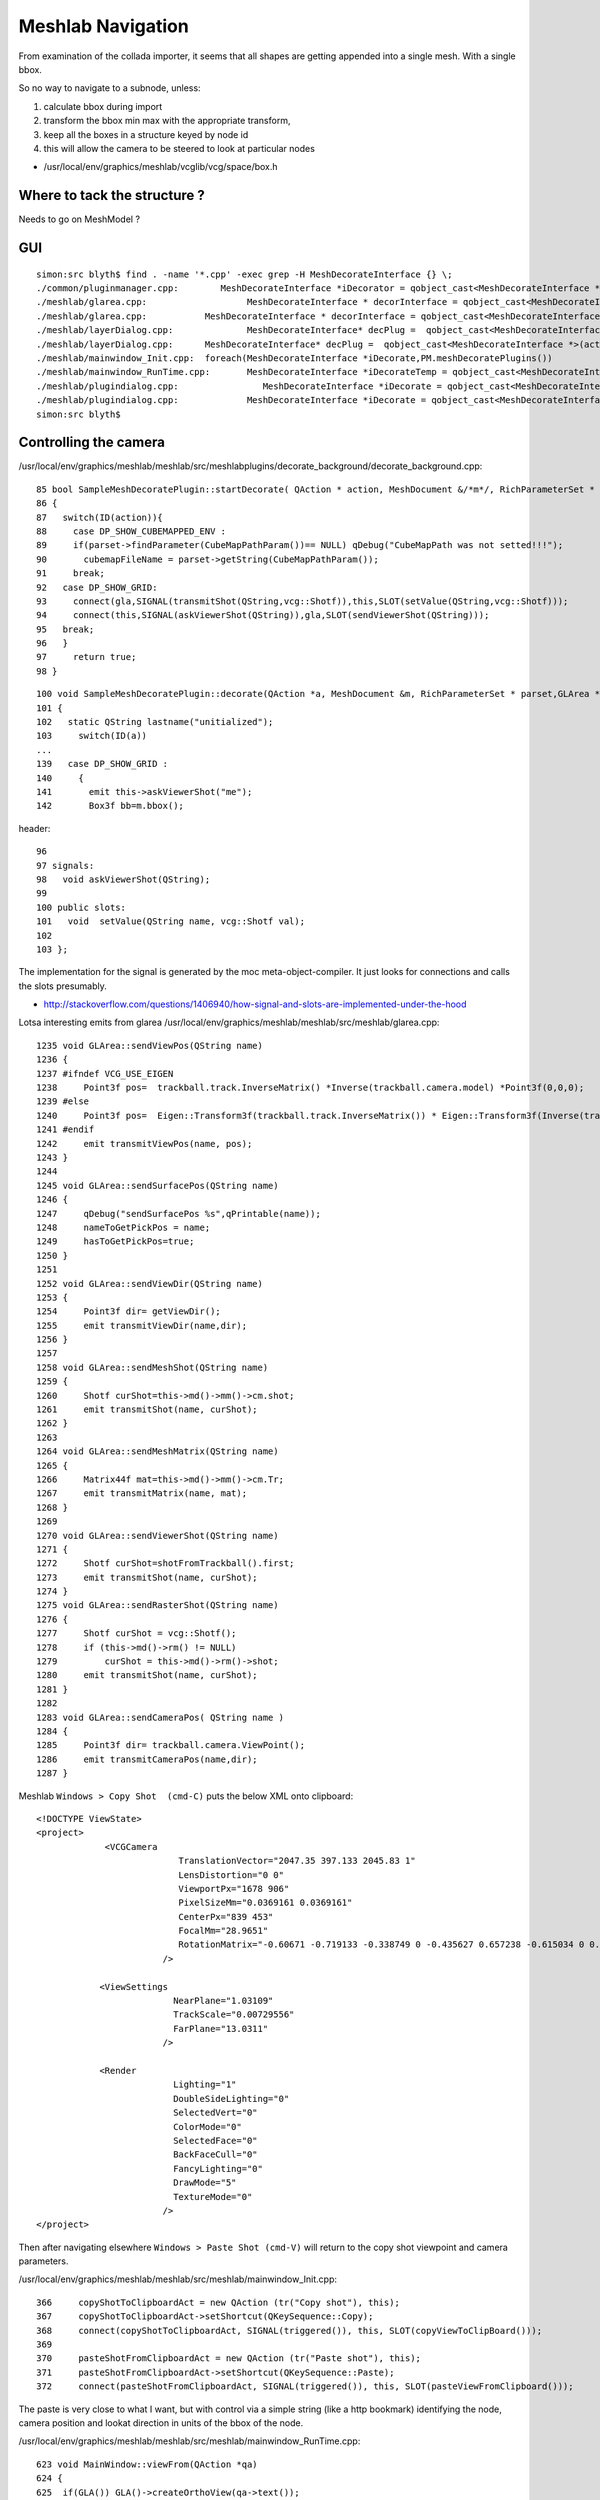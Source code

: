 Meshlab Navigation
=====================

From examination of the collada importer, it seems that 
all shapes are getting appended into a single mesh. With 
a single bbox.

So no way to navigate to a subnode, unless:

#. calculate bbox during import 
#. transform the bbox min max with the appropriate transform, 
#. keep all the boxes in a structure keyed by node id

#. this will allow the camera to be steered to look at particular nodes

* /usr/local/env/graphics/meshlab/vcglib/vcg/space/box.h


Where to tack the structure ?
-------------------------------

Needs to go on MeshModel ?


GUI
-----
::

    simon:src blyth$ find . -name '*.cpp' -exec grep -H MeshDecorateInterface {} \;
    ./common/pluginmanager.cpp:        MeshDecorateInterface *iDecorator = qobject_cast<MeshDecorateInterface *>(plugin);
    ./meshlab/glarea.cpp:                   MeshDecorateInterface * decorInterface = qobject_cast<MeshDecorateInterface *>(p->parent());
    ./meshlab/glarea.cpp:           MeshDecorateInterface * decorInterface = qobject_cast<MeshDecorateInterface *>(p->parent());
    ./meshlab/layerDialog.cpp:              MeshDecorateInterface* decPlug =  qobject_cast<MeshDecorateInterface *>(decList[ii]->parent());
    ./meshlab/layerDialog.cpp:      MeshDecorateInterface* decPlug =  qobject_cast<MeshDecorateInterface *>(act->parent());
    ./meshlab/mainwindow_Init.cpp:  foreach(MeshDecorateInterface *iDecorate,PM.meshDecoratePlugins())
    ./meshlab/mainwindow_RunTime.cpp:       MeshDecorateInterface *iDecorateTemp = qobject_cast<MeshDecorateInterface *>(action->parent());
    ./meshlab/plugindialog.cpp:                MeshDecorateInterface *iDecorate = qobject_cast<MeshDecorateInterface *>(plugin);
    ./meshlab/plugindialog.cpp:             MeshDecorateInterface *iDecorate = qobject_cast<MeshDecorateInterface *>(plugin);
    simon:src blyth$ 


Controlling the camera
------------------------

/usr/local/env/graphics/meshlab/meshlab/src/meshlabplugins/decorate_background/decorate_background.cpp::

     85 bool SampleMeshDecoratePlugin::startDecorate( QAction * action, MeshDocument &/*m*/, RichParameterSet * parset, GLArea * gla)
     86 {
     87   switch(ID(action)){
     88     case DP_SHOW_CUBEMAPPED_ENV :
     89     if(parset->findParameter(CubeMapPathParam())== NULL) qDebug("CubeMapPath was not setted!!!");
     90       cubemapFileName = parset->getString(CubeMapPathParam());
     91     break;
     92   case DP_SHOW_GRID:
     93     connect(gla,SIGNAL(transmitShot(QString,vcg::Shotf)),this,SLOT(setValue(QString,vcg::Shotf)));
     94     connect(this,SIGNAL(askViewerShot(QString)),gla,SLOT(sendViewerShot(QString)));
     95   break;
     96   }
     97     return true;
     98 }

::

    100 void SampleMeshDecoratePlugin::decorate(QAction *a, MeshDocument &m, RichParameterSet * parset,GLArea *gla, QPainter * )
    101 {
    102   static QString lastname("unitialized");
    103     switch(ID(a))
    ...
    139   case DP_SHOW_GRID :
    140     {
    141       emit this->askViewerShot("me");
    142       Box3f bb=m.bbox();


header::

     96 
     97 signals:
     98   void askViewerShot(QString);
     99 
     100 public slots:
     101   void  setValue(QString name, vcg::Shotf val);
     102 
     103 };


The implementation for the signal is generated by the moc meta-object-compiler. It just looks for connections
and calls the slots presumably.

* http://stackoverflow.com/questions/1406940/how-signal-and-slots-are-implemented-under-the-hood


Lotsa interesting emits from glarea /usr/local/env/graphics/meshlab/meshlab/src/meshlab/glarea.cpp::

    1235 void GLArea::sendViewPos(QString name)
    1236 {
    1237 #ifndef VCG_USE_EIGEN
    1238     Point3f pos=  trackball.track.InverseMatrix() *Inverse(trackball.camera.model) *Point3f(0,0,0);
    1239 #else
    1240     Point3f pos=  Eigen::Transform3f(trackball.track.InverseMatrix()) * Eigen::Transform3f(Inverse(trackball.camera.model)).translation();
    1241 #endif
    1242     emit transmitViewPos(name, pos);
    1243 }
    1244 
    1245 void GLArea::sendSurfacePos(QString name)
    1246 {
    1247     qDebug("sendSurfacePos %s",qPrintable(name));
    1248     nameToGetPickPos = name;
    1249     hasToGetPickPos=true;
    1250 }
    1251 
    1252 void GLArea::sendViewDir(QString name)
    1253 {
    1254     Point3f dir= getViewDir();
    1255     emit transmitViewDir(name,dir);
    1256 }
    1257 
    1258 void GLArea::sendMeshShot(QString name)
    1259 {
    1260     Shotf curShot=this->md()->mm()->cm.shot;
    1261     emit transmitShot(name, curShot);
    1262 }
    1263 
    1264 void GLArea::sendMeshMatrix(QString name)
    1265 {
    1266     Matrix44f mat=this->md()->mm()->cm.Tr;
    1267     emit transmitMatrix(name, mat);
    1268 }
    1269 
    1270 void GLArea::sendViewerShot(QString name)
    1271 {
    1272     Shotf curShot=shotFromTrackball().first;
    1273     emit transmitShot(name, curShot);
    1274 }
    1275 void GLArea::sendRasterShot(QString name)
    1276 {
    1277     Shotf curShot = vcg::Shotf();
    1278     if (this->md()->rm() != NULL)
    1279         curShot = this->md()->rm()->shot;
    1280     emit transmitShot(name, curShot);
    1281 }
    1282 
    1283 void GLArea::sendCameraPos( QString name )
    1284 {
    1285     Point3f dir= trackball.camera.ViewPoint();
    1286     emit transmitCameraPos(name,dir);
    1287 }



Meshlab ``Windows > Copy Shot  (cmd-C)`` puts the below XML onto clipboard::

    <!DOCTYPE ViewState>
    <project>
                 <VCGCamera    
                               TranslationVector="2047.35 397.133 2045.83 1" 
                               LensDistortion="0 0" 
                               ViewportPx="1678 906" 
                               PixelSizeMm="0.0369161 0.0369161" 
                               CenterPx="839 453" 
                               FocalMm="28.9651" 
                               RotationMatrix="-0.60671 -0.719133 -0.338749 0 -0.435627 0.657238 -0.615034 0 0.66493 -0.225579 -0.712027 0 0 0 0 1 "
                            />

                <ViewSettings 
                              NearPlane="1.03109" 
                              TrackScale="0.00729556" 
                              FarPlane="13.0311" 
                            />

                <Render 
                              Lighting="1" 
                              DoubleSideLighting="0" 
                              SelectedVert="0" 
                              ColorMode="0" 
                              SelectedFace="0" 
                              BackFaceCull="0" 
                              FancyLighting="0" 
                              DrawMode="5" 
                              TextureMode="0"
                            />
    </project>


Then after navigating elsewhere ``Windows > Paste Shot (cmd-V)`` will return to the copy shot viewpoint
and camera parameters.


/usr/local/env/graphics/meshlab/meshlab/src/meshlab/mainwindow_Init.cpp::

     366     copyShotToClipboardAct = new QAction (tr("Copy shot"), this);
     367     copyShotToClipboardAct->setShortcut(QKeySequence::Copy);
     368     connect(copyShotToClipboardAct, SIGNAL(triggered()), this, SLOT(copyViewToClipBoard()));
     369 
     370     pasteShotFromClipboardAct = new QAction (tr("Paste shot"), this);
     371     pasteShotFromClipboardAct->setShortcut(QKeySequence::Paste);
     372     connect(pasteShotFromClipboardAct, SIGNAL(triggered()), this, SLOT(pasteViewFromClipboard()));


The paste is very close to what I want, but with control via a simple string (like a http bookmark) 
identifying the node, camera position and lookat direction in units of the bbox of the node.


/usr/local/env/graphics/meshlab/meshlab/src/meshlab/mainwindow_RunTime.cpp::

     623 void MainWindow::viewFrom(QAction *qa)
     624 {
     625  if(GLA()) GLA()->createOrthoView(qa->text());
     626 }
     627 
     628 void MainWindow::readViewFromFile()
     629 {
     630   if(GLA()) GLA()->viewFromFile();
     631     updateMenus();
     632 }
     633 
     634 
     635 void MainWindow::viewFromCurrentMeshShot()
     636 {
     637   if(GLA()) GLA()->viewFromCurrentShot("Mesh");
     638   updateMenus();
     639 }
     640 
     641 void MainWindow::viewFromCurrentRasterShot()
     642 {
     643   if(GLA()) GLA()->viewFromCurrentShot("Raster");
     644   updateMenus();
     645 }
     646 
     647 void MainWindow::copyViewToClipBoard()
     648 {
     649   if(GLA()) GLA()->viewToClipboard();
     650 }
     //
     //   TRIGGERING THE PASTE ACTION RESULTS IN THIS BEING SIGNALLED
     //
     652 void MainWindow::pasteViewFromClipboard()
     653 {
     654   if(GLA()) GLA()->viewFromClipboard();
     655     updateMenus();
     656 }


glarea.cpp::

    1681 void GLArea::viewFromClipboard()
    1682 {
    1683     QClipboard *clipboard = QApplication::clipboard();
    1684     QString shotString = clipboard->text();
    1685     QDomDocument doc("StringDoc");
    1686     doc.setContent(shotString);
    1687     loadViewFromViewStateFile(doc);
    1688 }

::

    1597 /* 
    1598 ViewState file is an xml file format created by Meshlab with the action "copyToClipboard"
    1599 */
    1600 void GLArea::loadViewFromViewStateFile(const QDomDocument &doc)
    1601 {
    1602     Shotf shot;
    1603     QDomElement root = doc.documentElement();
    1604     QDomNode node = root.firstChild();
    1605 
    1606     while(!node.isNull())
    1607     {
    1608         if (QString::compare(node.nodeName(),"VCGCamera")==0)
    1609             ReadShotFromQDomNode<Shotf>(shot,node);
    1610         else if (QString::compare(node.nodeName(),"CamParam")==0)
    1611             ReadShotFromOLDXML<Shotf>(shot,node);
    1612 
    1613         else if (QString::compare(node.nodeName(),"ViewSettings")==0)
    1614         {
    1615             QDomNamedNodeMap attr = node.attributes();
    1616             trackball.track.sca = attr.namedItem("TrackScale").nodeValue().section(' ',0,0).toFloat();
    1617             nearPlane = attr.namedItem("NearPlane").nodeValue().section(' ',0,0).toFloat();
    1618             farPlane = attr.namedItem("FarPlane").nodeValue().section(' ',0,0).toFloat();
    1619             fov = shot.GetFovFromFocal();
    1620             clipRatioNear = (getCameraDistance()-nearPlane)/2.0f ;
    1621             clipRatioFar = (farPlane-getCameraDistance())/10.0f ;
    1622 
    1623         }
    1624         else if (QString::compare(node.nodeName(),"Render")==0)
    1625         {
    1626             QDomNamedNodeMap attr = node.attributes();
    1627             rm.drawMode = (vcg::GLW::DrawMode) (attr.namedItem("DrawMode").nodeValue().section(' ',0,0).toInt());
    1628             rm.colorMode = (vcg::GLW::ColorMode) (attr.namedItem("ColorMode").nodeValue().section(' ',0,0).toInt());
    1629             rm.textureMode = (vcg::GLW::TextureMode) (attr.namedItem("TextureMode").nodeValue().section(' ',0,0).toInt());
    1630             rm.lighting = (attr.namedItem("Lighting").nodeValue().section(' ',0,0).toInt() != 0);
    1631             rm.backFaceCull = (attr.namedItem("BackFaceCull").nodeValue().section(' ',0,0).toInt() != 0);
    1632             rm.doubleSideLighting = (attr.namedItem("DoubleSideLighting").nodeValue().section(' ',0,0).toInt() != 0);
    1633             rm.fancyLighting = (attr.namedItem("FancyLighting").nodeValue().section(' ',0,0).toInt() != 0);
    1634             rm.selectedFace = (attr.namedItem("SelectedFace").nodeValue().section(' ',0,0).toInt() != 0);
    1635             rm.selectedVert = (attr.namedItem("SelectedVert").nodeValue().section(' ',0,0).toInt() != 0);
    1636         }
    1637         node = node.nextSibling();
    1638     }
    1639 
    1640     loadShot(QPair<Shotf, float> (shot,trackball.track.sca));
    1641 }
    ....
    1726 void GLArea::loadShot(const QPair<vcg::Shotf,float> &shotAndScale){
    1727 
    1728     Shotf shot = shotAndScale.first;
    1729 
    1730     fov = shot.GetFovFromFocal();
    1731 
    1732     float cameraDist = getCameraDistance();
    1733 
    1734     //reset trackball. The point of view must be set only by the shot
    1735     trackball.Reset();
    1736     trackball.track.sca = shotAndScale.second;
    1737 
    1738     /*Point3f point = this->md()->bbox().Center();
    1739     Point3f p1 = ((trackball.track.Matrix()*(point-trackball.center))- Point3f(0,0,cameraDist));*/
    1740     shot2Track(shot, cameraDist,trackball);
    1741 
    ....     just comments here  
    ....
    1768     update();
    1769 }


/usr/local/env/graphics/meshlab/meshlab/src/meshlab/glarea.h::

    479     /*
    480     Given a shot "from" and a trackball "track", updates "track" with "from" extrinsics.
    481     A traslation involving cameraDistance is included. This is necessary to compensate a trasformation that OpenGL performs
    482     at the end of the graphic pipeline.
    483     */
    484     template <class T>
    485     void shot2Track(const vcg::Shot<T> &from, const float cameraDist, vcg::Trackball &tb){
    486 
    487     vcg::Quaternion<T> qfrom; qfrom.FromMatrix(from.Extrinsics.Rot());
    488 
    489         tb.track.rot = vcg::Quaternionf::Construct(qfrom);
    490         tb.track.tra =  (vcg::Point3f::Construct(-from.Extrinsics.Tra()));
    491         tb.track.tra += vcg::Point3f::Construct(tb.track.rot.Inverse().Rotate(vcg::Point3f(0,0,cameraDist)))*(1/tb.track.sca);
    492     }


/usr/local/env/graphics/meshlab/vcglib/wrap/qt/shot_qt.h::

     09 template <class ShotType>
     10     bool ReadShotFromQDomNode(
     11         ShotType &shot, /// the shot that will contain the read node
     12         const QDomNode &node) /// The XML node to be read
     13 {
     14   typedef typename ShotType::ScalarType ScalarType;
     15   typedef vcg::Point3<typename ShotType::ScalarType> Point3x;
     16   if(QString::compare(node.nodeName(),"VCGCamera")==0)
     17   {
     18     QDomNamedNodeMap attr = node.attributes();
     19     Point3x tra;
     20     tra[0] = attr.namedItem("TranslationVector").nodeValue().section(' ',0,0).toDouble();
     21     tra[1] = attr.namedItem("TranslationVector").nodeValue().section(' ',1,1).toDouble();
     22     tra[2] = attr.namedItem("TranslationVector").nodeValue().section(' ',2,2).toDouble();
     23     shot.Extrinsics.SetTra(-tra);
     24 
     25     vcg::Matrix44<ScalarType> rot;
     26     QStringList values =  attr.namedItem("RotationMatrix").nodeValue().split(" ", QString::SkipEmptyParts);
     27     for(int y = 0; y < 4; y++)
     28       for(int x = 0; x < 4; x++)
     29         rot[y][x] = values[x + 4*y].toDouble();
     30     shot.Extrinsics.SetRot(rot);
     31 
     32     vcg::Camera<ScalarType> &cam = shot.Intrinsics;
     33     cam.FocalMm = attr.namedItem("FocalMm").nodeValue().toDouble();
     34     cam.ViewportPx.X() = attr.namedItem("ViewportPx").nodeValue().section(' ',0,0).toInt();
     35     cam.ViewportPx.Y() = attr.namedItem("ViewportPx").nodeValue().section(' ',1,1).toInt();
     36     cam.CenterPx[0] = attr.namedItem("CenterPx").nodeValue().section(' ',0,0).toInt();
     37     cam.CenterPx[1] = attr.namedItem("CenterPx").nodeValue().section(' ',1,1).toInt();
     38     cam.PixelSizeMm[0] = attr.namedItem("PixelSizeMm").nodeValue().section(' ',0,0).toDouble();
     39     cam.PixelSizeMm[1] = attr.namedItem("PixelSizeMm").nodeValue().section(' ',1,1).toDouble();
     40     cam.k[0] = attr.namedItem("LensDistortion").nodeValue().section(' ',0,0).toDouble();
     41     cam.k[1] = attr.namedItem("LensDistortion").nodeValue().section(' ',1,1).toDouble();
     42 
     43     // scale correction should no more exist !!!
     44     //    float scorr = attr.namedItem("ScaleCorr").nodeValue().toDouble();
     45     //    if(scorr != 0.0) {
     46     //      cam.PixelSizeMm[0] *= scorr;
     47     //      cam.PixelSizeMm[1] *= scorr;
     48     //    }
     49     return true;
     50   }
     51   return false;
     52 }

Hmm need some bbox based shot calculations, /usr/local/env/graphics/meshlab/vcglib/wrap/gl/shot.h::

    172 /// given a shot and the mesh bounding box, return near and far plane (exact)
    173 static void GetNearFarPlanes(vcg::Shot<ScalarType> & shot, vcg::Box3<ScalarType> bbox, ScalarType &nr, ScalarType &fr)
    174 {


    210 /**********************************
    211 DEFINE SHOT FROM TRACKBALL
    212 Adds to a given shot the trackball transformations.
    213 After this operation the trackball should be resetted, to avoid
    214 multiple apply of the same transformation.
    215 ***********************************/
    216 static void FromTrackball(const vcg::Trackball & tr,
    217                           vcg::Shot<ScalarType> & sShot,
    218                           vcg::Shot<ScalarType> & shot )
    219 {
    220     vcg::Point3<ScalarType>     cen; cen.Import(tr.center);
    221     vcg::Point3<ScalarType>     tra; tra.Import(tr.track.tra);
    222     vcg::Matrix44<ScalarType>   trM; trM.FromMatrix(tr.track.Matrix());
    223 
    224     vcg::Point3<ScalarType>     vp = Inverse(trM)*(sShot.GetViewPoint()-cen) +cen;// +tra;
    225 
    226     shot.SetViewPoint(vp);
    227     shot.Extrinsics.SetRot(sShot.Extrinsics.Rot()*trM);
    228 //  shot.Extrinsics.sca =   sShot.Extrinsics.sca*(ScalarType)tr.track.sca;
    229 }
    230 };


/usr/local/env/graphics/meshlab/vcglib/vcg/math/shot.h::

    185   /// look at (point+up)
    186   void LookAt(const vcg::Point3<S> & point,const vcg::Point3<S> & up);
    187 
    188   /// look at (opengl-like)
    189   void LookAt(const S & eye_x,const S & eye_y,const S & eye_z,
    190         const S & at_x,const S & at_y,const S & at_z,
    191         const S & up_x,const S & up_y,const S & up_z);
    192 
    193   /// look towards (dir+up)
    194   void LookTowards(const vcg::Point3<S> & z_dir,const vcg::Point3<S> & up);
    ...
    330 /// look at (point+up)
    331 template <class S, class RotationType>
    332 void Shot<S,RotationType>::LookAt(const vcg::Point3<S> & z_dir,const vcg::Point3<S> & up)
    333 {
    334     LookTowards(z_dir-GetViewPoint(),up);
    335 }
    336 
    337 /// look at (opengl-like)
    338 template <class S, class RotationType>
    339 void Shot<S,RotationType>::LookAt(const S & eye_x, const S & eye_y, const S & eye_z,
    340            const S & at_x, const S & at_y, const S & at_z,
    341            const S & up_x,const S & up_y,const S & up_z)
    342 {
    343   SetViewPoint(Point3<S>(eye_x,eye_y,eye_z));
    344   LookAt(Point3<S>(at_x,at_y,at_z),Point3<S>(up_x,up_y,up_z));
    345 }
    346 
    347 /// look towards
    348 template <class S, class RotationType>
    349 void Shot<S,RotationType>::LookTowards(const vcg::Point3<S> & z_dir,const vcg::Point3<S> & up)
    350 {
    351   vcg::Point3<S> x_dir = up ^-z_dir;
    352   vcg::Point3<S> y_dir = -z_dir ^x_dir;
    353 
    354   Matrix44<S> m;
    355   m.SetIdentity();
    356   *(vcg::Point3<S> *)&m[0][0] =  x_dir/x_dir.Norm();
    357   *(vcg::Point3<S> *)&m[1][0] =  y_dir/y_dir.Norm();
    358   *(vcg::Point3<S> *)&m[2][0] = -z_dir/z_dir.Norm();
    359 
    360   Extrinsics.rot.FromMatrix(m);
    361 } 






